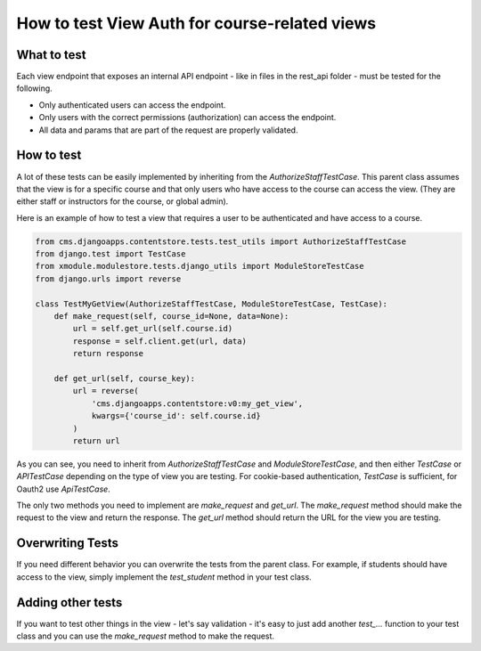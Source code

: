 ==============================================
How to test View Auth for course-related views
==============================================

What to test
------------
Each view endpoint that exposes an internal API endpoint - like in files in the rest_api folder - must
be tested for the following.

- Only authenticated users can access the endpoint.
- Only users with the correct permissions (authorization) can access the endpoint.
- All data and params that are part of the request are properly validated.

How to test
-----------
A lot of these tests can be easily implemented by inheriting from the `AuthorizeStaffTestCase`.
This parent class assumes that the view is for a specific course and that only users who have access
to the course can access the view. (They are either staff or instructors for the course, or global admin).

Here is an example of how to test a view that requires a user to be authenticated and have access to a course.

.. code-block:: python

    from cms.djangoapps.contentstore.tests.test_utils import AuthorizeStaffTestCase
    from django.test import TestCase
    from xmodule.modulestore.tests.django_utils import ModuleStoreTestCase
    from django.urls import reverse

    class TestMyGetView(AuthorizeStaffTestCase, ModuleStoreTestCase, TestCase):
        def make_request(self, course_id=None, data=None):
            url = self.get_url(self.course.id)
            response = self.client.get(url, data)
            return response

        def get_url(self, course_key):
            url = reverse(
                'cms.djangoapps.contentstore:v0:my_get_view',
                kwargs={'course_id': self.course.id}
            )
            return url

As you can see, you need to inherit from `AuthorizeStaffTestCase` and `ModuleStoreTestCase`, and then either
`TestCase` or `APITestCase` depending on the type of view you are testing. For cookie-based
authentication, `TestCase` is sufficient, for Oauth2 use `ApiTestCase`.

The only two methods you need to implement are `make_request` and `get_url`. The `make_request` method
should make the request to the view and return the response. The `get_url` method should return the URL
for the view you are testing.

Overwriting Tests
-----------------
If you need different behavior you can overwrite the tests from the parent class.
For example, if students should have access to the view, simply implement the
`test_student` method in your test class.

Adding other tests
------------------
If you want to test other things in the view - let's say validation -
it's easy to just add another `test_...` function to your test class
and you can use the `make_request` method to make the request.
